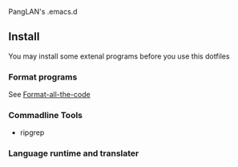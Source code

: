 PangLAN's .emacs.d

** Install
You may install some extenal programs before you use this dotfiles
*** Format programs
See [[https://github.com/lassik/emacs-format-all-the-code][Format-all-the-code]]
*** Commadline Tools
+ ripgrep
*** Language runtime and translater

